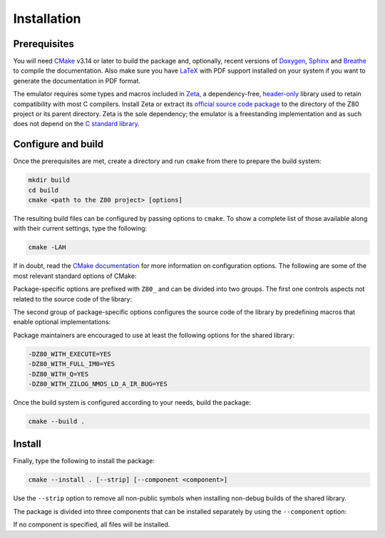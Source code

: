 ============
Installation
============

.. only:: html

   .. |br| raw:: html

      <br />

.. only:: latex

   .. |nl| raw:: latex

      \newline

Prerequisites
=============

You will need `CMake <https://cmake.org>`_ v3.14 or later to build the package and, optionally, recent versions of `Doxygen <https://www.doxygen.nl>`_, `Sphinx <https://www.sphinx-doc.org>`_ and `Breathe <https://github.com/michaeljones/breathe>`_ to compile the documentation. Also make sure you have `LaTeX <https://www.latex-project.org>`_ with PDF support installed on your system if you want to generate the documentation in PDF format.

The emulator requires some types and macros included in `Zeta <https://zeta.st>`_, a dependency-free, `header-only <https://en.wikipedia.org/wiki/Header-only>`_ library used to retain compatibility with most C compilers. Install Zeta or extract its `official source code package <https://zeta.st/download>`_ to the directory of the Z80 project or its parent directory. Zeta is the sole dependency; the emulator is a freestanding implementation and as such does not depend on the
`C standard library <https://en.wikipedia.org/wiki/C_standard_library>`_.

Configure and build
===================

Once the prerequisites are met, create a directory and run ``cmake`` from there to prepare the build system:

.. code-block:: sh

   mkdir build
   cd build
   cmake <path to the Z80 project> [options]

The resulting build files can be configured by passing options to ``cmake``. To show a complete list of those available along with their current settings, type the following:

.. code-block:: sh

   cmake -LAH

If in doubt, read the `CMake documentation <https://cmake.org/documentation/>`_ for more information on configuration options. The following are some of the most relevant standard options of CMake:

.. option:: -DBUILD_SHARED_LIBS=(YES|NO)

   Build the emulator as a shared library, rather than static. |br| |nl|
   The default is ``NO``.

.. option:: -DCMAKE_BUILD_TYPE=(Debug|Release|RelWithDebInfo|MinSizeRel)

   Choose the type of build (configuration) to generate. |br| |nl|
   The default is ``Release``.

.. option:: -DCMAKE_INSTALL_PREFIX="<path>"

   Specify the installation prefix on `UNIX <https://en.wikipedia.org/wiki/Unix>`_ and `UNIX-like <https://en.wikipedia.org/wiki/Unix-like>`_ operating systems. |br| |nl|
   The default is ``"/usr/local"``.

Package-specific options are prefixed with ``Z80_`` and can be divided into two groups. The first one controls aspects not related to the source code of the library:

.. option:: -DZ80_DOWNLOAD_TEST_FILES=(YES|NO)

   Download the firmware and software used by the testing tool. |br| |nl|
   The default is ``NO``.

.. option:: -DZ80_INSTALL_CMAKEDIR="<path>"

   Specify the directory in which to install the CMake `config-file package <https://cmake.org/cmake/help/latest/manual/cmake-packages.7.html#config-file-packages>`_. |br| |nl|
   The default is ``"${CMAKE_INSTALL_LIBDIR}/cmake/Z80"``.

.. option:: -DZ80_INSTALL_PKGCONFIGDIR="<path>"

   Specify the directory in which to install the `pkg-config <https://www.freedesktop.org/wiki/Software/pkg-config>`_ `file <https://people.freedesktop.org/~dbn/pkg-config-guide.html>`_. |br| |nl|
   The default is ``"${CMAKE_INSTALL_LIBDIR}/pkgconfig"``.

.. option:: -DZ80_NOSTDLIB_FLAGS=(Auto|[<flag>[;<flag>...]])

   Specify the linker flags used to avoid linking against system libraries. |br| |nl|
   The default is ``Auto`` (autoconfigure flags). If you get linker errors, set this option to ``""``.

.. option:: -DZ80_OBJECT_LIBS=(YES|NO)

   Build the emulator as an `object library <https://cmake.org/cmake/help/latest/manual/cmake-buildsystem.7.html#object-libraries>`_. |br| |nl|
   This option takes precedence over :option:`BUILD_SHARED_LIBS<-DBUILD_SHARED_LIBS>` and :option:`Z80_SHARED_LIBS<-DZ80_SHARED_LIBS>`. If enabled, the build system will ignore :option:`Z80_WITH_CMAKE_SUPPORT<-DZ80_WITH_CMAKE_SUPPORT>` and :option:`Z80_WITH_PKGCONFIG_SUPPORT<-DZ80_WITH_PKGCONFIG_SUPPORT>`, as no libraries or support files will be installed. |br| |nl|
   The default is ``NO``.

.. option:: -DZ80_SHARED_LIBS=(YES|NO)

   Build the emulator as a shared library, rather than static. |br| |nl|
   This option takes precedence over :option:`BUILD_SHARED_LIBS<-DBUILD_SHARED_LIBS>`. |br| |nl|
   Not defined by default.

.. option:: -DZ80_SPHINX_HTML_THEME="[<name>]"

   Specify the Sphinx theme for the documentation in HTML format. |br| |nl|
   The default is ``""`` (use the default theme).

.. option:: -DZ80_WITH_CMAKE_SUPPORT=(YES|NO)

   Generate and install the CMake `config-file package <https://cmake.org/cmake/help/latest/manual/cmake-packages.7.html#config-file-packages>`_. |br| |nl|
   The default is ``NO``.

.. option:: -DZ80_WITH_HTML_DOCUMENTATION=(YES|NO)

   Build and install the documentation in HTML format. |br| |nl|
   It requires Doxygen, Sphinx and Breathe. |br| |nl|
   The default is ``NO``.

.. option:: -DZ80_WITH_PDF_DOCUMENTATION=(YES|NO)

   Build and install the documentation in PDF format. |br| |nl|
   It requires Doxygen, Sphinx, Breathe and LaTeX with PDF support. |br| |nl|
   The default is ``NO``.

.. option:: -DZ80_WITH_PKGCONFIG_SUPPORT=(YES|NO)

   Generate and install the `pkg-config <https://www.freedesktop.org/wiki/Software/pkg-config>`_ `file <https://people.freedesktop.org/~dbn/pkg-config-guide.html>`_. |br| |nl|
   The default is ``NO``.

.. option:: -DZ80_WITH_STANDARD_DOCUMENTS=(YES|NO)

   Install the standard text documents distributed with the package: :file:`AUTHORS`, :file:`COPYING`, :file:`COPYING.LESSER`, :file:`HISTORY`, :file:`README` and :file:`THANKS`. |br| |nl|
   The default is ``NO``.

.. option:: -DZ80_WITH_TESTS=(YES|NO)

   Build the testing tool. |br| |nl|
   The default is ``NO``.

The second group of package-specific options configures the source code of the library by predefining macros that enable optional implementations:

.. option:: -DZ80_WITH_EXECUTE=(YES|NO)

   Build the implementation of the :c:func:`z80_execute` function. |br| |nl|
   The default is ``NO``.

.. option:: -DZ80_WITH_FULL_IM0=(YES|NO)

   Build the full implementation of the interrupt mode 0 rather than the reduced one. |br| |nl|
   The default is ``NO``.

.. option:: -DZ80_WITH_Q=(YES|NO)

   Build the implementation of the `Q "register" <https://worldofspectrum.org/forums/discussion/41704>`_. |br| |nl|
   The default is ``NO``.

.. option:: -DZ80_WITH_SPECIAL_RESET=(YES|NO)

   Build the implementation of the `special RESET <http://www.primrosebank.net/computers/z80/z80_special_reset.htm>`_. |br| |nl|
   The default is ``NO``.

.. option:: -DZ80_WITH_UNOFFICIAL_RETI=(YES|NO)

   Configure the ``ED5Dh``, ``ED6Dh`` and ``ED7Dh`` undocumented instructions as ``reti`` instead of ``retn``. |br| |nl|
   The default is ``NO``.

.. option:: -DZ80_WITH_ZILOG_NMOS_LD_A_IR_BUG=(YES|NO)

   Build the implementation of the bug affecting the Zilog Z80 NMOS, which causes the P/V flag to be reset when a maskable interrupt is accepted during the execution of the ``ld a,{i|r}`` instructions. |br| |nl|
   The default is ``NO``.

Package maintainers are encouraged to use at least the following options for the shared library:

.. code-block:: sh

   -DZ80_WITH_EXECUTE=YES
   -DZ80_WITH_FULL_IM0=YES
   -DZ80_WITH_Q=YES
   -DZ80_WITH_ZILOG_NMOS_LD_A_IR_BUG=YES

Once the build system is configured according to your needs, build the package:

.. code-block:: sh

   cmake --build .

Install
=======

Finally, type the following to install the package:

.. code-block:: sh

   cmake --install . [--strip] [--component <component>]

Use the ``--strip`` option to remove all non-public symbols when installing non-debug builds of the shared library.

The package is divided into three components that can be installed separately by using the ``--component`` option:

.. option:: Z80_Runtime

   * Shared library.
   * Symbolic link for the compatibility version of the shared library.
   * Standard text documents.

.. option:: Z80_Development

   * Static library.
   * Unversioned symbolic link of the shared library.
   * Public header.
   * CMake config-file package
   * pkg-config file.

.. option:: Z80_Documentation

   * Documentation in HTML format.
   * Documentation in PDF format.

If no component is specified, all files will be installed.
